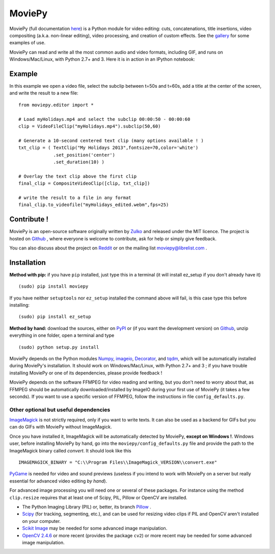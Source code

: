 MoviePy
========

MoviePy (full documentation here_) is a Python module for video editing: cuts, concatenations, title insertions, video compositing (a.k.a. non-linear editing), video processing, and creation of custom effects. See the gallery_ for some examples of use.

MoviePy can read and write all the most common audio and video formats, including GIF, and runs on Windows/Mac/Linux, with Python 2.7+ and 3. Here it is in action in an IPython notebook:

.. image:: https://raw.githubusercontent.com/Zulko/moviepy/master/docs/demo_preview_small.jpeg
    :alt: [logo]
    :align: center

Example
--------

In this example we open a video file, select the subclip between t=50s and t=60s, add a title at the center of the screen, and write the result to a new file: ::

    from moviepy.editor import *
    
    # Load myHolidays.mp4 and select the subclip 00:00:50 - 00:00:60
    clip = VideoFileClip("myHolidays.mp4").subclip(50,60)
    
    # Generate a 10-second centered text clip (many options available ! )
    txt_clip = ( TextClip("My Holidays 2013",fontsize=70,color='white')
                 .set_position('center')
                 .set_duration(10) )
    
    # Overlay the text clip above the first clip
    final_clip = CompositeVideoClip([clip, txt_clip])
    
    # write the result to a file in any format
    final_clip.to_videofile("myHolidays_edited.webm",fps=25)



Contribute !
-------------

MoviePy is an open-source software originally written by Zulko_ and released under the MIT licence. The project is hosted on Github_ , where everyone is welcome to contribute, ask for help or simply give feedback.

You can also discuss about the project on Reddit_ or on the mailing list moviepy@librelist.com .


Installation
--------------

**Method with pip:** if you have ``pip`` installed, just type this in a terminal (it will install ez_setup if you don't already have it) ::
    
    (sudo) pip install moviepy

If you have neither ``setuptools`` nor ``ez_setup`` installed the command above will fail, is this case type this before installing: ::

    (sudo) pip install ez_setup

**Method by hand:** download the sources, either on PyPI_ or (if you want the development version) on Github_, unzip everything in one folder, open a terminal and type ::
    
    (sudo) python setup.py install

MoviePy depends on the Python modules Numpy_, imageio_, Decorator_, and tqdm_, which will be automatically installed during MoviePy's installation. It should work  on Windows/Mac/Linux, with Python 2.7+ and 3 ; if you have trouble installing MoviePy or one of its dependencies, please provide feedback !

MoviePy depends on the software FFMPEG for video reading and writing, but you don't need to worry about that, as FFMPEG should be automatically downloaded/installed by ImageIO during your first use of MoviePy (it takes a few seconds). If you want to use a specific version of FFMPEG, follow the instructions in file ``config_defaults.py``.


Other optional but useful dependencies
~~~~~~~~~~~~~~~~~~~~~~~~~~~~~~~~~~~~~~~

ImageMagick_ is not strictly required, only if you want to write texts. It can also be used as a backend for GIFs but you can do GIFs with MoviePy without ImageMagick.

Once you have installed it, ImageMagick will be automatically detected by MoviePy, **except on Windows !**. Windows user, before installing MoviePy by hand, go into the ``moviepy/config_defaults.py`` file and provide the path to the ImageMagick binary called `convert`. It should look like this ::
    
    IMAGEMAGICK_BINARY = "C:\\Program Files\\ImageMagick_VERSION\\convert.exe"

PyGame_ is needed for video and sound previews (useless if you intend to work with MoviePy on a server but really essential for advanced video editing *by hand*).

For advanced image processing you will need one or several of these packages. For instance using the method ``clip.resize`` requires that at least one of Scipy, PIL, Pillow or OpenCV are installed.

- The Python Imaging Library (PIL) or, better, its branch Pillow_ .
- Scipy_ (for tracking, segmenting, etc.), and can be used for resizing video clips if PIL and OpenCV aren't installed on your computer.
- `Scikit Image`_ may be needed for some advanced image manipulation.
- `OpenCV 2.4.6`_ or more recent  (provides the package ``cv2``) or more recent may be needed for some advanced image manipulation.


.. _gallery: http://zulko.github.io/moviepy/gallery.html
.. _Reddit: http://www.reddit.com/r/moviepy/
.. _PyPI: https://pypi.python.org/pypi/moviepy
.. _Pillow: http://pillow.readthedocs.org/en/latest/
.. _Zulko : https://github.com/Zulko
.. _Github: https://github.com/Zulko/moviepy
.. _here: http://zulko.github.io/moviepy/
.. _Scipy: http://www.scipy.org/
.. _`download MoviePy`: https://github.com/Zulko/moviepy
.. _`OpenCV 2.4.6`: http://sourceforge.net/projects/opencvlibrary/files/
.. _Pygame: http://www.pygame.org/download.shtml
.. _Numpy: http://www.scipy.org/install.html
.. _imageio: http://imageio.github.io/
.. _`Scikit Image`: http://scikit-image.org/download.html
.. _Decorator: https://pypi.python.org/pypi/decorator
.. _tqdm: https://github.com/noamraph/tqdm


.. _ffmpeg: http://www.ffmpeg.org/download.html 
.. _ImageMagick: http://www.imagemagick.org/script/index.php
